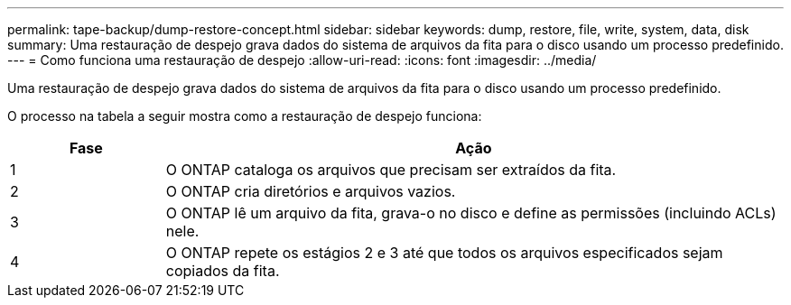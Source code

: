 ---
permalink: tape-backup/dump-restore-concept.html 
sidebar: sidebar 
keywords: dump, restore, file, write, system, data, disk 
summary: Uma restauração de despejo grava dados do sistema de arquivos da fita para o disco usando um processo predefinido. 
---
= Como funciona uma restauração de despejo
:allow-uri-read: 
:icons: font
:imagesdir: ../media/


[role="lead"]
Uma restauração de despejo grava dados do sistema de arquivos da fita para o disco usando um processo predefinido.

O processo na tabela a seguir mostra como a restauração de despejo funciona:

[cols="1,4"]
|===
| Fase | Ação 


 a| 
1
 a| 
O ONTAP cataloga os arquivos que precisam ser extraídos da fita.



 a| 
2
 a| 
O ONTAP cria diretórios e arquivos vazios.



 a| 
3
 a| 
O ONTAP lê um arquivo da fita, grava-o no disco e define as permissões (incluindo ACLs) nele.



 a| 
4
 a| 
O ONTAP repete os estágios 2 e 3 até que todos os arquivos especificados sejam copiados da fita.

|===